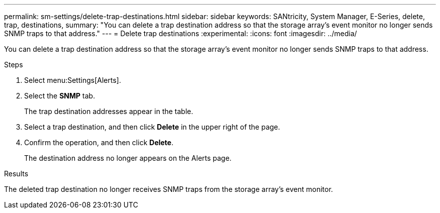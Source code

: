 ---
permalink: sm-settings/delete-trap-destinations.html
sidebar: sidebar
keywords: SANtricity, System Manager, E-Series, delete, trap, destinations,
summary: "You can delete a trap destination address so that the storage array’s event monitor no longer sends SNMP traps to that address."
---
= Delete trap destinations
:experimental:
:icons: font
:imagesdir: ../media/

[.lead]
You can delete a trap destination address so that the storage array's event monitor no longer sends SNMP traps to that address.

.Steps

. Select menu:Settings[Alerts].
. Select the *SNMP* tab.
+
The trap destination addresses appear in the table.

. Select a trap destination, and then click *Delete* in the upper right of the page.
. Confirm the operation, and then click *Delete*.
+
The destination address no longer appears on the Alerts page.

.Results

The deleted trap destination no longer receives SNMP traps from the storage array's event monitor.
